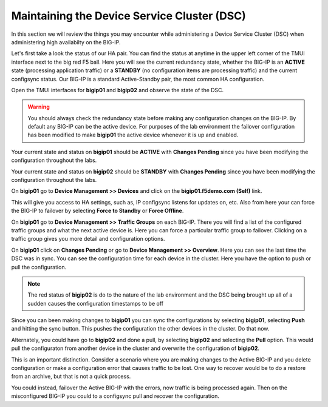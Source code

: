 Maintaining the Device Service Cluster (DSC)
============================================

In this section we will review the things you may encounter while administering a Device Service Cluster (DSC) when administering high availabilty on the BIG-IP.

Let's first take a look the status of our HA pair.  You can find the status at anytime in the upper left corner of the TMUI interface next to the big red F5 ball.  Here you will see the current redundancy state, whether the BIG-IP is an **ACTIVE** state (processing application traffic) or a **STANDBY** (no configuration items are processing traffic) and the current configsync status.  Our BIG-IP is a standard Active-Standby pair, the most common HA configuration.

Open the TMUI interfaces for **bigip01** and **bigip02** and observe the state of the DSC.  

.. WARNING::
    You should always check the redundancy state before making any configuration changes on the BIG-IP.  By default any BIG-IP can be the active device. For purposes of the lab environment the failover configuration has been modified to make **bigip01** the active device whenever it is up and enabled.

Your current state and status on **bigip01** should be **ACTIVE** with **Changes Pending** since you have been modifying the configuration throughout the labs.  

Your current state and status on **bigip02** should be **STANDBY** with **Changes Pending** since you have been modifying the configuration throughout the labs.  

On **bigip01** go to **Device Management >> Devices** and click on the **bigip01.f5demo.com (Self)** link.

This will give you access to HA settings, such as, IP configsync listens for updates on, etc.  Also from here your can force the BIG-IP to failover by selecting **Force to Standby** or **Force Offline**.

.. image:: /_static/201L/ha-redun-online.png

On **bigip01** go to **Device Management >> Traffic Groups** on each BIG-IP.  There you will find a list of the configured traffic groups and what the next active device is.  Here you can force a particular traffic group to failover.  Clicking on a traffic group gives you more detail and configuration options.

.. image:: /_static/201L/ha-traffic-group.png

On **bigip01** click on **Changes Pending** or go to **Device Management >> Overview**.  Here you can see the last time the DSC was in sync.  You can see the configuration time for each device in the cluster.  Here you have the option to push or pull the configuration.  

.. image:: /_static/201L/ha-overview.png

.. NOTE::
    The red status of **bigip02** is do to the nature of the lab environment and the DSC being brought up all of a sudden causes the configuration timestamps to be off

Since you can been making changes to **bigip01** you can sync the configurations by selecting **bigip01**, selecting **Push** and hitting the sync button.  This pushes the configuration the other devices in the cluster.  Do that now.

Alternately, you could have go to **bigip02** and done a pull, by selecting **bigip02** and selecting the **Pull** option.  This would pull the configuraton from another device in the cluster and overwrite the configuration of **bigip02**.

.. image:: /_static/201L/ha-pull.png

This is an important distinction.  Consider a scenario where you are making changes to the Active BIG-IP and you delete configuration or make a configuration error that causes traffic to be lost.  One way to recover would be to do a restore from an archive, but that is not a quick process.

You could instead, failover the Active BIG-IP with the errors, now traffic is being processed again. Then on the misconfigured BIG-IP you could to a configsync pull and recover the configuration. 
